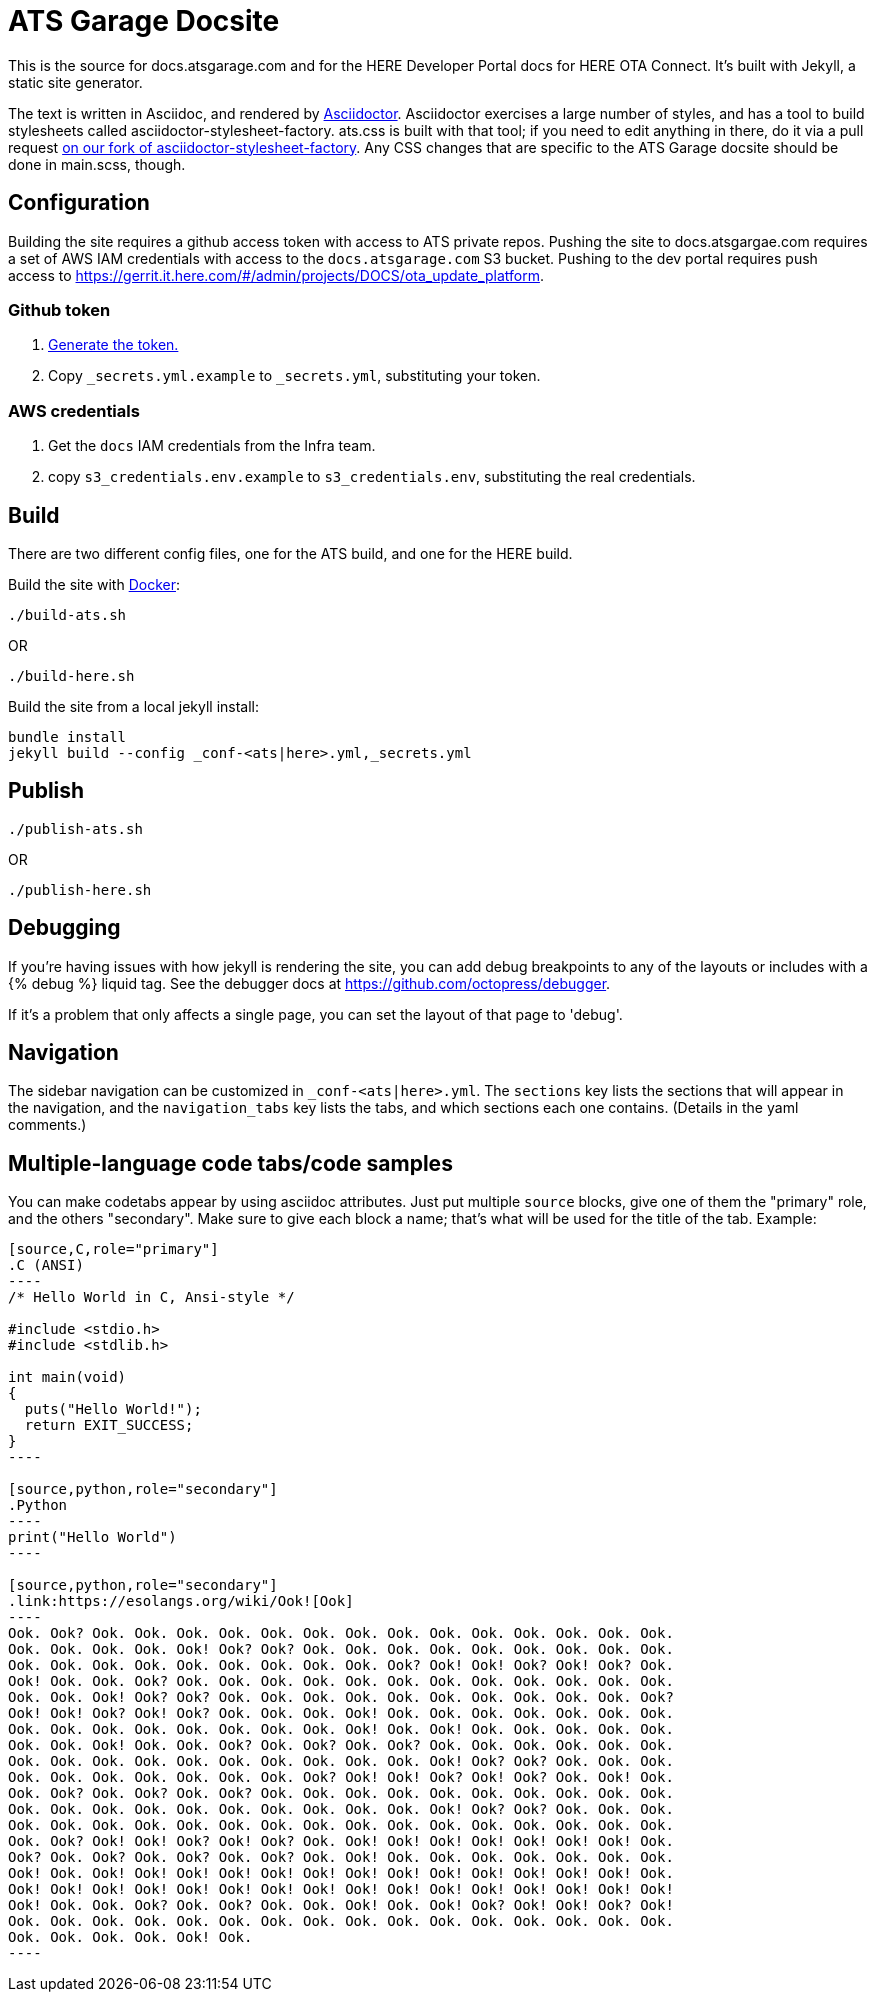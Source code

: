 = ATS Garage Docsite
:icons: font

This is the source for docs.atsgarage.com and for the HERE Developer Portal docs for HERE OTA Connect. It's built with Jekyll, a static site generator.

The text is written in Asciidoc, and rendered by link:http://asciidoctor.org[Asciidoctor]. Asciidoctor exercises a large number of styles, and has a tool to build stylesheets called asciidoctor-stylesheet-factory. ats.css is built with that tool; if you need to edit anything in there, do it via a pull request link:https://github.com/advancedtelematic/asciidoctor-stylesheet-factory[on our fork of asciidoctor-stylesheet-factory]. Any CSS changes that are specific to the ATS Garage docsite should be done in main.scss, though.

== Configuration

Building the site requires a github access token with access to ATS private repos. Pushing the site to docs.atsgargae.com requires a set of AWS IAM credentials with access to the `docs.atsgarage.com` S3 bucket. Pushing to the dev portal requires push access to link:https://gerrit.it.here.com/#/admin/projects/DOCS/ota_update_platform[].

=== Github token

. https://help.github.com/articles/creating-a-personal-access-token-for-the-command-line[Generate the token.]
. Copy `_secrets.yml.example` to `_secrets.yml`, substituting your token.

=== AWS credentials

. Get the `docs` IAM credentials from the Infra team.
. copy `s3_credentials.env.example` to `s3_credentials.env`, substituting the real credentials.

== Build

There are two different config files, one for the ATS build, and one for the HERE build.

Build the site with link:docker.com[Docker]:

    ./build-ats.sh

OR

    ./build-here.sh


Build the site from a local jekyll install:

   bundle install
   jekyll build --config _conf-<ats|here>.yml,_secrets.yml




== Publish

    ./publish-ats.sh

OR

    ./publish-here.sh

== Debugging

If you're having issues with how jekyll is rendering the site, you can add debug breakpoints to any of the layouts or includes with a {% debug %} liquid tag. See the debugger docs at https://github.com/octopress/debugger.

If it's a problem that only affects a single page, you can set the layout of that page to 'debug'.

== Navigation

The sidebar navigation can be customized in `_conf-<ats|here>.yml`. The `sections` key lists the sections that will appear in the navigation, and the `navigation_tabs` key lists the tabs, and which sections each one contains. (Details in the yaml comments.)

== Multiple-language code tabs/code samples

You can make codetabs appear by using asciidoc attributes. Just put multiple `source` blocks, give one of them the "primary" role, and the others "secondary". Make sure to give each block a name; that's what will be used for the title of the tab. Example:

....
[source,C,role="primary"]
.C (ANSI)
----
/* Hello World in C, Ansi-style */

#include <stdio.h>
#include <stdlib.h>

int main(void)
{
  puts("Hello World!");
  return EXIT_SUCCESS;
}
----

[source,python,role="secondary"]
.Python
----
print("Hello World")
----

[source,python,role="secondary"]
.link:https://esolangs.org/wiki/Ook![Ook]
----
Ook. Ook? Ook. Ook. Ook. Ook. Ook. Ook. Ook. Ook. Ook. Ook. Ook. Ook. Ook. Ook.
Ook. Ook. Ook. Ook. Ook! Ook? Ook? Ook. Ook. Ook. Ook. Ook. Ook. Ook. Ook. Ook.
Ook. Ook. Ook. Ook. Ook. Ook. Ook. Ook. Ook. Ook? Ook! Ook! Ook? Ook! Ook? Ook.
Ook! Ook. Ook. Ook? Ook. Ook. Ook. Ook. Ook. Ook. Ook. Ook. Ook. Ook. Ook. Ook.
Ook. Ook. Ook! Ook? Ook? Ook. Ook. Ook. Ook. Ook. Ook. Ook. Ook. Ook. Ook. Ook?
Ook! Ook! Ook? Ook! Ook? Ook. Ook. Ook. Ook! Ook. Ook. Ook. Ook. Ook. Ook. Ook.
Ook. Ook. Ook. Ook. Ook. Ook. Ook. Ook. Ook! Ook. Ook! Ook. Ook. Ook. Ook. Ook.
Ook. Ook. Ook! Ook. Ook. Ook? Ook. Ook? Ook. Ook? Ook. Ook. Ook. Ook. Ook. Ook.
Ook. Ook. Ook. Ook. Ook. Ook. Ook. Ook. Ook. Ook. Ook! Ook? Ook? Ook. Ook. Ook.
Ook. Ook. Ook. Ook. Ook. Ook. Ook. Ook? Ook! Ook! Ook? Ook! Ook? Ook. Ook! Ook.
Ook. Ook? Ook. Ook? Ook. Ook? Ook. Ook. Ook. Ook. Ook. Ook. Ook. Ook. Ook. Ook.
Ook. Ook. Ook. Ook. Ook. Ook. Ook. Ook. Ook. Ook. Ook! Ook? Ook? Ook. Ook. Ook.
Ook. Ook. Ook. Ook. Ook. Ook. Ook. Ook. Ook. Ook. Ook. Ook. Ook. Ook. Ook. Ook.
Ook. Ook? Ook! Ook! Ook? Ook! Ook? Ook. Ook! Ook! Ook! Ook! Ook! Ook! Ook! Ook.
Ook? Ook. Ook? Ook. Ook? Ook. Ook? Ook. Ook! Ook. Ook. Ook. Ook. Ook. Ook. Ook.
Ook! Ook. Ook! Ook! Ook! Ook! Ook! Ook! Ook! Ook! Ook! Ook! Ook! Ook! Ook! Ook.
Ook! Ook! Ook! Ook! Ook! Ook! Ook! Ook! Ook! Ook! Ook! Ook! Ook! Ook! Ook! Ook!
Ook! Ook. Ook. Ook? Ook. Ook? Ook. Ook. Ook! Ook. Ook! Ook? Ook! Ook! Ook? Ook!
Ook. Ook. Ook. Ook. Ook. Ook. Ook. Ook. Ook. Ook. Ook. Ook. Ook. Ook. Ook. Ook.
Ook. Ook. Ook. Ook. Ook! Ook.
----
....
